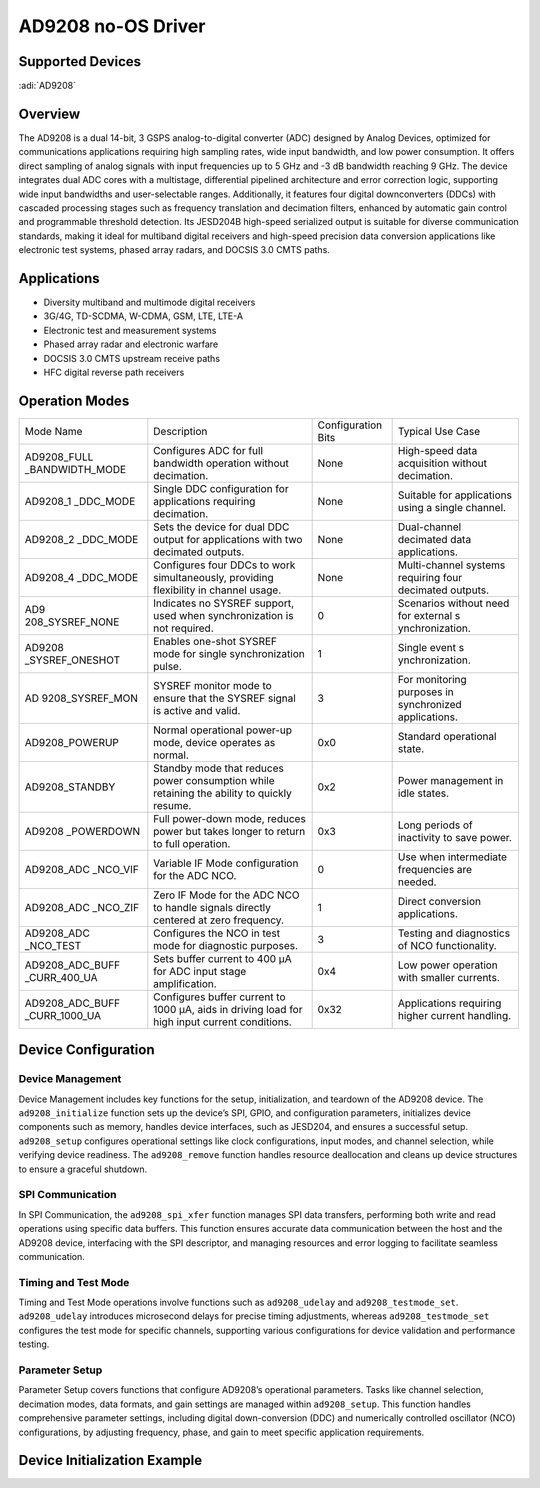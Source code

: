 AD9208 no-OS Driver
===================

Supported Devices
-----------------

:adi:`AD9208`

Overview
---------

The AD9208 is a dual 14-bit, 3 GSPS analog-to-digital converter (ADC)
designed by Analog Devices, optimized for communications applications
requiring high sampling rates, wide input bandwidth, and low power
consumption. It offers direct sampling of analog signals with input
frequencies up to 5 GHz and -3 dB bandwidth reaching 9 GHz. The device
integrates dual ADC cores with a multistage, differential pipelined
architecture and error correction logic, supporting wide input
bandwidths and user-selectable ranges. Additionally, it features four
digital downconverters (DDCs) with cascaded processing stages such as
frequency translation and decimation filters, enhanced by automatic gain
control and programmable threshold detection. Its JESD204B high-speed
serialized output is suitable for diverse communication standards,
making it ideal for multiband digital receivers and high-speed precision
data conversion applications like electronic test systems, phased array
radars, and DOCSIS 3.0 CMTS paths.

Applications
--------------

- Diversity multiband and multimode digital receivers
- 3G/4G, TD-SCDMA, W-CDMA, GSM, LTE, LTE-A
- Electronic test and measurement systems
- Phased array radar and electronic warfare
- DOCSIS 3.0 CMTS upstream receive paths
- HFC digital reverse path receivers

Operation Modes
---------------

+-----------------+-----------------+-----------------+-----------------+
| Mode Name       | Description     | Configuration   | Typical Use     |
|                 |                 | Bits            | Case            |
+-----------------+-----------------+-----------------+-----------------+
| AD9208_FULL     | Configures ADC  | None            | High-speed data |
| _BANDWIDTH_MODE | for full        |                 | acquisition     |
|                 | bandwidth       |                 | without         |
|                 | operation       |                 | decimation.     |
|                 | without         |                 |                 |
|                 | decimation.     |                 |                 |
+-----------------+-----------------+-----------------+-----------------+
| AD9208_1        | Single DDC      | None            | Suitable for    |
| _DDC_MODE       | configuration   |                 | applications    |
|                 | for             |                 | using a single  |
|                 | applications    |                 | channel.        |
|                 | requiring       |                 |                 |
|                 | decimation.     |                 |                 |
+-----------------+-----------------+-----------------+-----------------+
| AD9208_2        | Sets the device | None            | Dual-channel    |
| _DDC_MODE       | for dual DDC    |                 | decimated data  |
|                 | output for      |                 | applications.   |
|                 | applications    |                 |                 |
|                 | with two        |                 |                 |
|                 | decimated       |                 |                 |
|                 | outputs.        |                 |                 |
+-----------------+-----------------+-----------------+-----------------+
| AD9208_4        | Configures four | None            | Multi-channel   |
| _DDC_MODE       | DDCs to work    |                 | systems         |
|                 | simultaneously, |                 | requiring four  |
|                 | providing       |                 | decimated       |
|                 | flexibility in  |                 | outputs.        |
|                 | channel usage.  |                 |                 |
+-----------------+-----------------+-----------------+-----------------+
| AD9             | Indicates no    | 0               | Scenarios       |
| 208_SYSREF_NONE | SYSREF support, |                 | without need    |
|                 | used when       |                 | for external    |
|                 | synchronization |                 | s               |
|                 | is not          |                 | ynchronization. |
|                 | required.       |                 |                 |
+-----------------+-----------------+-----------------+-----------------+
| AD9208          | Enables         | 1               | Single event    |
| _SYSREF_ONESHOT | one-shot SYSREF |                 | s               |
|                 | mode for single |                 | ynchronization. |
|                 | synchronization |                 |                 |
|                 | pulse.          |                 |                 |
+-----------------+-----------------+-----------------+-----------------+
| AD              | SYSREF monitor  | 3               | For monitoring  |
| 9208_SYSREF_MON | mode to ensure  |                 | purposes in     |
|                 | that the SYSREF |                 | synchronized    |
|                 | signal is       |                 | applications.   |
|                 | active and      |                 |                 |
|                 | valid.          |                 |                 |
+-----------------+-----------------+-----------------+-----------------+
| AD9208_POWERUP  | Normal          | 0x0             | Standard        |
|                 | operational     |                 | operational     |
|                 | power-up mode,  |                 | state.          |
|                 | device operates |                 |                 |
|                 | as normal.      |                 |                 |
+-----------------+-----------------+-----------------+-----------------+
| AD9208_STANDBY  | Standby mode    | 0x2             | Power           |
|                 | that reduces    |                 | management in   |
|                 | power           |                 | idle states.    |
|                 | consumption     |                 |                 |
|                 | while retaining |                 |                 |
|                 | the ability to  |                 |                 |
|                 | quickly resume. |                 |                 |
+-----------------+-----------------+-----------------+-----------------+
| AD9208          | Full power-down | 0x3             | Long periods of |
| _POWERDOWN      | mode, reduces   |                 | inactivity to   |
|                 | power but takes |                 | save power.     |
|                 | longer to       |                 |                 |
|                 | return to full  |                 |                 |
|                 | operation.      |                 |                 |
+-----------------+-----------------+-----------------+-----------------+
| AD9208_ADC      | Variable IF     | 0               | Use when        |
| _NCO_VIF        | Mode            |                 | intermediate    |
|                 | configuration   |                 | frequencies are |
|                 | for the ADC     |                 | needed.         |
|                 | NCO.            |                 |                 |
+-----------------+-----------------+-----------------+-----------------+
| AD9208_ADC      | Zero IF Mode    | 1               | Direct          |
| _NCO_ZIF        | for the ADC NCO |                 | conversion      |
|                 | to handle       |                 | applications.   |
|                 | signals         |                 |                 |
|                 | directly        |                 |                 |
|                 | centered at     |                 |                 |
|                 | zero frequency. |                 |                 |
+-----------------+-----------------+-----------------+-----------------+
| AD9208_ADC      | Configures the  | 3               | Testing and     |
| _NCO_TEST       | NCO in test     |                 | diagnostics of  |
|                 | mode for        |                 | NCO             |
|                 | diagnostic      |                 | functionality.  |
|                 | purposes.       |                 |                 |
+-----------------+-----------------+-----------------+-----------------+
| AD9208_ADC_BUFF | Sets buffer     | 0x4             | Low power       |
| _CURR_400_UA    | current to 400  |                 | operation with  |
|                 | µA for ADC      |                 | smaller         |
|                 | input stage     |                 | currents.       |
|                 | amplification.  |                 |                 |
+-----------------+-----------------+-----------------+-----------------+
| AD9208_ADC_BUFF | Configures      | 0x32            | Applications    |
| _CURR_1000_UA   | buffer current  |                 | requiring       |
|                 | to 1000 µA,     |                 | higher current  |
|                 | aids in driving |                 | handling.       |
|                 | load for high   |                 |                 |
|                 | input current   |                 |                 |
|                 | conditions.     |                 |                 |
+-----------------+-----------------+-----------------+-----------------+


Device Configuration
---------------------

Device Management
~~~~~~~~~~~~~~~~~~

Device Management includes key functions for the setup, initialization,
and teardown of the AD9208 device. The ``ad9208_initialize`` function sets
up the device’s SPI, GPIO, and configuration parameters, initializes
device components such as memory, handles device interfaces, such as
JESD204, and ensures a successful setup. ``ad9208_setup`` configures
operational settings like clock configurations, input modes, and channel
selection, while verifying device readiness. The ``ad9208_remove``
function handles resource deallocation and cleans up device structures
to ensure a graceful shutdown.

SPI Communication
~~~~~~~~~~~~~~~~~~

In SPI Communication, the ``ad9208_spi_xfer`` function manages SPI data
transfers, performing both write and read operations using specific data
buffers. This function ensures accurate data communication between the
host and the AD9208 device, interfacing with the SPI descriptor, and
managing resources and error logging to facilitate seamless
communication.

Timing and Test Mode
~~~~~~~~~~~~~~~~~~~~~

Timing and Test Mode operations involve functions such as
``ad9208_udelay`` and ``ad9208_testmode_set``. ``ad9208_udelay`` introduces
microsecond delays for precise timing adjustments, whereas
``ad9208_testmode_set`` configures the test mode for specific channels,
supporting various configurations for device validation and performance
testing.

Parameter Setup
~~~~~~~~~~~~~~~~

Parameter Setup covers functions that configure AD9208’s operational
parameters. Tasks like channel selection, decimation modes, data
formats, and gain settings are managed within ``ad9208_setup``. This
function handles comprehensive parameter settings, including digital
down-conversion (DDC) and numerically controlled oscillator (NCO)
configurations, by adjusting frequency, phase, and gain to meet specific
application requirements.

Device Initialization Example
-----------------------------

.. code-block::C

    #include "no_os_spi.h"
    #include "xilinx_spi.h"
    #include "no_os_gpio.h"
    #include "xilinx_gpio.h"

    /* SPI initialization parameters for AD9208 */
    static struct xil_spi_init_param xil_spi_param = {
        .type = SPI_PL,
        .flags = 0
    };

    static struct no_os_spi_init_param ad9208_0_spi_param = {
        .max_speed_hz = 10000000,
        .mode = NO_OS_SPI_MODE_3,
        .chip_select = SPI_AD9208_0_CS,
        .platform_ops = &xil_spi_ops,
        .extra = &xil_spi_param
    };

    /* GPIO initialization parameters for AD9208 */
    static struct xil_gpio_init_param xilinx_gpio_init_param = {
        .type = GPIO_PL,
        .device_id = GPIO_DEVICE_ID
    };

    int main(void)
    {
        struct ad9208_dev *ad9208_device;
        struct ad9208_init_param ad9208_0_param = {
            .spi_init = &ad9208_0_spi_param,
            .gpio_init = &xilinx_gpio_init_param
        };
        struct ad9208_dev *ad9208_0_device;
        int32_t status;

        Xil_ICacheEnable();
        Xil_DCacheEnable();

        status = ad9208_initialize(&ad9208_0_device, &ad9208_0_param);
        if (status != 0) {
            xil_printf("ad9208_0_init() error: %"PRIi32"\n", status);
            goto error;
        }

    error:
        ad9208_remove(ad9208_0_device);

        return 0;
    }
